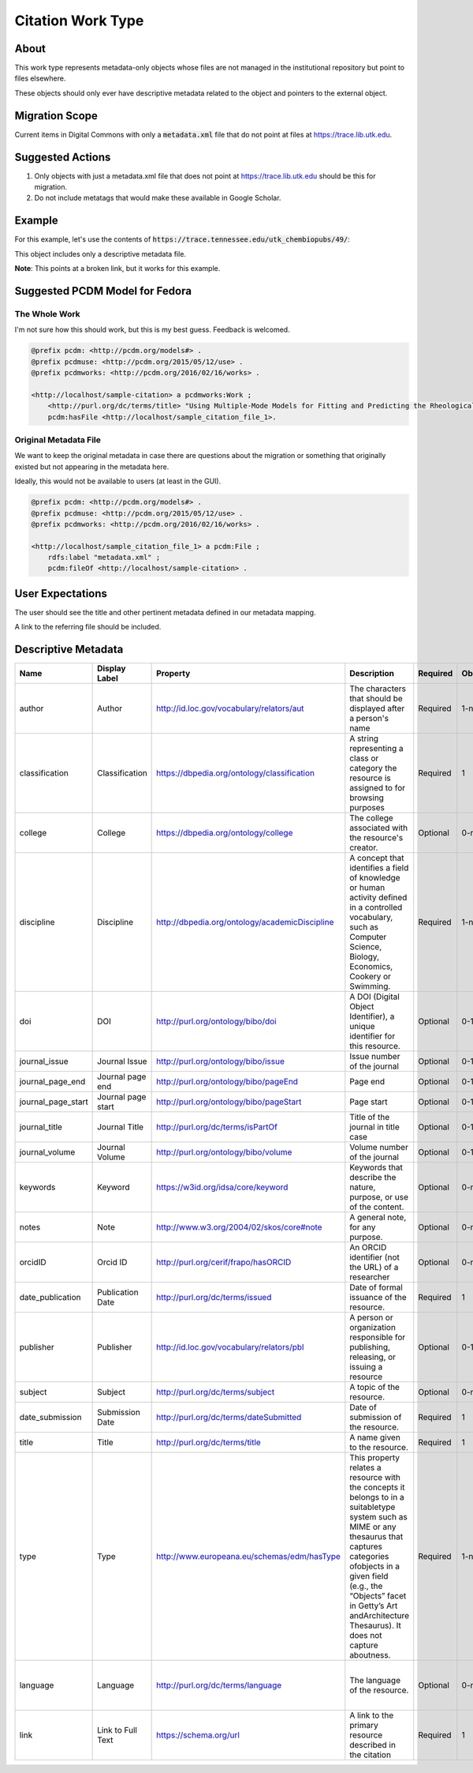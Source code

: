 Citation Work Type
==================

About
-----

This work type represents metadata-only objects whose files are not managed in the institutional repository but point to
files elsewhere.

These objects should only ever have descriptive metadata related to the object and pointers to the external object.

Migration Scope
---------------

Current items in Digital Commons with only a :code:`metadata.xml` file that do not point at files at
https://trace.lib.utk.edu.

Suggested Actions
-----------------

1. Only objects with just a metadata.xml file that does not point at https://trace.lib.utk.edu should be this for migration.
2. Do not include metatags that would make these available in Google Scholar.

Example
-------

For this example, let's use the contents of :code:`https://trace.tennessee.edu/utk_chembiopubs/49/`:

.. code-block:: text
    metadata.xml

This object includes only a descriptive metadata file.

**Note**: This points at a broken link, but it works for this example.

Suggested PCDM Model for Fedora
-------------------------------

==============
The Whole Work
==============

I'm not sure how this should work, but this is my best guess. Feedback is welcomed.

.. code-block:: turtle

    @prefix pcdm: <http://pcdm.org/models#> .
    @prefix pcdmuse: <http://pcdm.org/2015/05/12/use> .
    @prefix pcdmworks: <http://pcdm.org/2016/02/16/works> .

    <http://localhost/sample-citation> a pcdmworks:Work ;
        <http://purl.org/dc/terms/title> "Using Multiple-Mode Models for Fitting and Predicting the Rheological Properties of Polymeric Melts. Part II. Single and Double Step- Strain Flows" ;
        pcdm:hasFile <http://localhost/sample_citation_file_1>.

======================
Original Metadata File
======================

We want to keep the original metadata in case there are questions about the migration or something that originally existed
but not appearing in the metadata here.

Ideally, this would not be available to users (at least in the GUI).

.. code-block:: turtle

    @prefix pcdm: <http://pcdm.org/models#> .
    @prefix pcdmuse: <http://pcdm.org/2015/05/12/use> .
    @prefix pcdmworks: <http://pcdm.org/2016/02/16/works> .

    <http://localhost/sample_citation_file_1> a pcdm:File ;
        rdfs:label "metadata.xml" ;
        pcdm:fileOf <http://localhost/sample-citation> .

User Expectations
-----------------

The user should see the title and other pertinent metadata defined in our metadata mapping.

A link to the referring file should be included.

.. image:: ../images/Citation_view.png
    :width: 600
    :Alt: Wireframe of a Sample Citation

Descriptive Metadata
--------------------

+--------------------+--------------------+------------------------------------------------+----------------------------------------------------------------------------------------------------------------------------------------------------------------------------------------------------------------------------------------------------------------------------------+----------+------------+------------+-----------+---------------+------------------------------+---------------------------+------------------------------------------+
| Name               | Display Label      | Property                                       | Description                                                                                                                                                                                                                                                                      | Required | Obligation | Admin only | Facetable | Brief Results | Vocab                        | Syntax                    | Metatags                                 |
+====================+====================+================================================+==================================================================================================================================================================================================================================================================================+==========+============+============+===========+===============+==============================+===========================+==========================================+
| author             | Author             | http://id.loc.gov/vocabulary/relators/aut      | The characters that should be displayed after a person's name                                                                                                                                                                                                                    | Required | 1-n        | no         | yes       | yes           | none                         |                           | citation_author                          |
+--------------------+--------------------+------------------------------------------------+----------------------------------------------------------------------------------------------------------------------------------------------------------------------------------------------------------------------------------------------------------------------------------+----------+------------+------------+-----------+---------------+------------------------------+---------------------------+------------------------------------------+
| classification     | Classification     | https://dbpedia.org/ontology/classification    | A string representing a class or category the resource is assigned to for browsing purposes                                                                                                                                                                                      | Required | 1          | no         | yes       | no            | local yml file               |                           |                                          |
+--------------------+--------------------+------------------------------------------------+----------------------------------------------------------------------------------------------------------------------------------------------------------------------------------------------------------------------------------------------------------------------------------+----------+------------+------------+-----------+---------------+------------------------------+---------------------------+------------------------------------------+
| college            | College            | https://dbpedia.org/ontology/college           | The college associated with the resource's creator.                                                                                                                                                                                                                              | Optional | 0-n        | no         | yes       | no            | local yml file               |                           |                                          |
+--------------------+--------------------+------------------------------------------------+----------------------------------------------------------------------------------------------------------------------------------------------------------------------------------------------------------------------------------------------------------------------------------+----------+------------+------------+-----------+---------------+------------------------------+---------------------------+------------------------------------------+
| discipline         | Discipline         | http://dbpedia.org/ontology/academicDiscipline | A concept that identifies a field of knowledge or human activity defined in a controlled vocabulary, such as Computer Science, Biology, Economics, Cookery or Swimming.                                                                                                          | Required | 1-n        | no         | yes       | no            | local yml file               |                           | citation_keywords                        |
+--------------------+--------------------+------------------------------------------------+----------------------------------------------------------------------------------------------------------------------------------------------------------------------------------------------------------------------------------------------------------------------------------+----------+------------+------------+-----------+---------------+------------------------------+---------------------------+------------------------------------------+
| doi                | DOI                | http://purl.org/ontology/bibo/doi              | A DOI (Digital Object Identifier), a unique identifier for this resource.                                                                                                                                                                                                        | Optional | 0-1        | no         | no        | no            | none                         | DOI syntax                | citation_doi                             |
+--------------------+--------------------+------------------------------------------------+----------------------------------------------------------------------------------------------------------------------------------------------------------------------------------------------------------------------------------------------------------------------------------+----------+------------+------------+-----------+---------------+------------------------------+---------------------------+------------------------------------------+
| journal_issue      | Journal Issue      | http://purl.org/ontology/bibo/issue            | Issue number of the journal                                                                                                                                                                                                                                                      | Optional | 0-1        | no         | no        | no            | none                         |                           | citation_issue                           |
+--------------------+--------------------+------------------------------------------------+----------------------------------------------------------------------------------------------------------------------------------------------------------------------------------------------------------------------------------------------------------------------------------+----------+------------+------------+-----------+---------------+------------------------------+---------------------------+------------------------------------------+
| journal_page_end   | Journal page end   | http://purl.org/ontology/bibo/pageEnd          | Page end                                                                                                                                                                                                                                                                         | Optional | 0-1        | no         | no        | no            | none                         |                           | citation_lastpage                        |
+--------------------+--------------------+------------------------------------------------+----------------------------------------------------------------------------------------------------------------------------------------------------------------------------------------------------------------------------------------------------------------------------------+----------+------------+------------+-----------+---------------+------------------------------+---------------------------+------------------------------------------+
| journal_page_start | Journal page start | http://purl.org/ontology/bibo/pageStart        | Page start                                                                                                                                                                                                                                                                       | Optional | 0-1        | no         | no        | no            | none                         |                           | citation_firstpage                       |
+--------------------+--------------------+------------------------------------------------+----------------------------------------------------------------------------------------------------------------------------------------------------------------------------------------------------------------------------------------------------------------------------------+----------+------------+------------+-----------+---------------+------------------------------+---------------------------+------------------------------------------+
| journal_title      | Journal Title      | http://purl.org/dc/terms/isPartOf              | Title of the journal in title case                                                                                                                                                                                                                                               | Optional | 0-1        | no         | no        | no            | none                         |                           | citation_journal_title                   |
+--------------------+--------------------+------------------------------------------------+----------------------------------------------------------------------------------------------------------------------------------------------------------------------------------------------------------------------------------------------------------------------------------+----------+------------+------------+-----------+---------------+------------------------------+---------------------------+------------------------------------------+
| journal_volume     | Journal Volume     | http://purl.org/ontology/bibo/volume           | Volume number of the journal                                                                                                                                                                                                                                                     | Optional | 0-1        | no         | no        | no            | none                         |                           | citation_volume                          |
+--------------------+--------------------+------------------------------------------------+----------------------------------------------------------------------------------------------------------------------------------------------------------------------------------------------------------------------------------------------------------------------------------+----------+------------+------------+-----------+---------------+------------------------------+---------------------------+------------------------------------------+
| keywords           | Keyword            | https://w3id.org/idsa/core/keyword             | Keywords that describe the nature, purpose, or use of the content.                                                                                                                                                                                                               | Optional | 0-n        | no         | no        | no            | none                         |                           | citation_keywords                        |
+--------------------+--------------------+------------------------------------------------+----------------------------------------------------------------------------------------------------------------------------------------------------------------------------------------------------------------------------------------------------------------------------------+----------+------------+------------+-----------+---------------+------------------------------+---------------------------+------------------------------------------+
| notes              | Note               | http://www.w3.org/2004/02/skos/core#note       | A general note, for any purpose.                                                                                                                                                                                                                                                 | Optional | 0-n        | no         | no        | no            | none                         |                           |                                          |
+--------------------+--------------------+------------------------------------------------+----------------------------------------------------------------------------------------------------------------------------------------------------------------------------------------------------------------------------------------------------------------------------------+----------+------------+------------+-----------+---------------+------------------------------+---------------------------+------------------------------------------+
| orcidID            | Orcid ID           | http://purl.org/cerif/frapo/hasORCID           | An ORCID identifier (not the URL) of a researcher                                                                                                                                                                                                                                | Optional | 0-n        | no         | no        | no            | ORCID                        | ORCID URL                 | citation_author_orcid                    |
+--------------------+--------------------+------------------------------------------------+----------------------------------------------------------------------------------------------------------------------------------------------------------------------------------------------------------------------------------------------------------------------------------+----------+------------+------------+-----------+---------------+------------------------------+---------------------------+------------------------------------------+
| date_publication   | Publication Date   | http://purl.org/dc/terms/issued                | Date of formal issuance of the resource.                                                                                                                                                                                                                                         | Required | 1          | no         | yes       | no            | none                         | ISO-8601                  | citation_date, citation_publication_date |
+--------------------+--------------------+------------------------------------------------+----------------------------------------------------------------------------------------------------------------------------------------------------------------------------------------------------------------------------------------------------------------------------------+----------+------------+------------+-----------+---------------+------------------------------+---------------------------+------------------------------------------+
| publisher          | Publisher          | http://id.loc.gov/vocabulary/relators/pbl      | A person or organization responsible for publishing, releasing, or issuing a resource                                                                                                                                                                                            | Optional | 0-1        | no         | no        | no            | none                         |                           | citation_publisher                       |
+--------------------+--------------------+------------------------------------------------+----------------------------------------------------------------------------------------------------------------------------------------------------------------------------------------------------------------------------------------------------------------------------------+----------+------------+------------+-----------+---------------+------------------------------+---------------------------+------------------------------------------+
| subject            | Subject            | http://purl.org/dc/terms/subject               | A topic of the resource.                                                                                                                                                                                                                                                         | Optional | 0-n        | no         | yes       | no            | FAST                         |                           | citation_keywords                        |
+--------------------+--------------------+------------------------------------------------+----------------------------------------------------------------------------------------------------------------------------------------------------------------------------------------------------------------------------------------------------------------------------------+----------+------------+------------+-----------+---------------+------------------------------+---------------------------+------------------------------------------+
| date_submission    | Submission Date    | http://purl.org/dc/terms/dateSubmitted         | Date of submission of the resource.                                                                                                                                                                                                                                              | Required | 1          | no         | no        | no            | none                         | ISO-8601                  |                                          |
+--------------------+--------------------+------------------------------------------------+----------------------------------------------------------------------------------------------------------------------------------------------------------------------------------------------------------------------------------------------------------------------------------+----------+------------+------------+-----------+---------------+------------------------------+---------------------------+------------------------------------------+
| title              | Title              | http://purl.org/dc/terms/title                 | A name given to the resource.                                                                                                                                                                                                                                                    | Required | 1          | no         | no        | yes           | none                         |                           | citation_title                           |
+--------------------+--------------------+------------------------------------------------+----------------------------------------------------------------------------------------------------------------------------------------------------------------------------------------------------------------------------------------------------------------------------------+----------+------------+------------+-----------+---------------+------------------------------+---------------------------+------------------------------------------+
| type               | Type               | http://www.europeana.eu/schemas/edm/hasType    | This property relates a resource with the concepts it belongs to in a suitabletype system such as MIME or any thesaurus that captures categories ofobjects in a given field (e.g., the “Objects” facet in Getty’s Art andArchitecture Thesaurus). It does not capture aboutness. | Required | 1-n        | no         | yes       | no            | no                           |                           |                                          |
+--------------------+--------------------+------------------------------------------------+----------------------------------------------------------------------------------------------------------------------------------------------------------------------------------------------------------------------------------------------------------------------------------+----------+------------+------------+-----------+---------------+------------------------------+---------------------------+------------------------------------------+
| language           | Language           | http://purl.org/dc/terms/language              | The language of the resource.                                                                                                                                                                                                                                                    | Optional | 0-n        | no         | no        | no            | local yaml or ISO 639-1 list | ISO 639-1 two-letter code | citation_language                        |
+--------------------+--------------------+------------------------------------------------+----------------------------------------------------------------------------------------------------------------------------------------------------------------------------------------------------------------------------------------------------------------------------------+----------+------------+------------+-----------+---------------+------------------------------+---------------------------+------------------------------------------+
| link               | Link to Full Text  | https://schema.org/url                         | A link to the primary resource described in the citation                                                                                                                                                                                                                         | Required | 1          | no         | no        | no            | none                         |                           | citation_fulltext_html_url               |
+--------------------+--------------------+------------------------------------------------+----------------------------------------------------------------------------------------------------------------------------------------------------------------------------------------------------------------------------------------------------------------------------------+----------+------------+------------+-----------+---------------+------------------------------+---------------------------+------------------------------------------+
